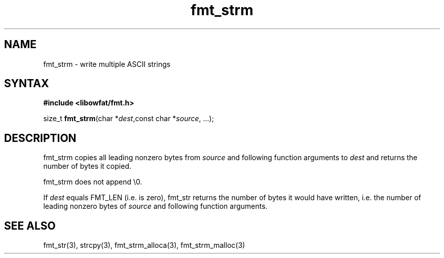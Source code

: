 .TH fmt_strm 3
.SH NAME
fmt_strm \- write multiple ASCII strings
.SH SYNTAX
.B #include <libowfat/fmt.h>

size_t \fBfmt_strm\fP(char *\fIdest\fR,const char *\fIsource\fR, ...);
.SH DESCRIPTION
fmt_strm copies all leading nonzero bytes from \fIsource\fR and
following
function arguments to \fIdest\fR and returns the number of bytes it
copied.

fmt_strm does not append \\0.

If \fIdest\fR equals FMT_LEN (i.e. is zero), fmt_str returns the number
of bytes it would have written, i.e. the number of leading nonzero bytes
of \fIsource\fR and following function arguments.
.SH "SEE ALSO"
fmt_str(3), strcpy(3), fmt_strm_alloca(3), fmt_strm_malloc(3)

